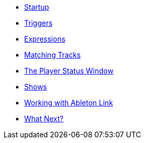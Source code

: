 * xref:README.adoc[Startup]
* xref:Triggers.adoc[Triggers]
* xref:Expressions.adoc[Expressions]
* xref:Matching.adoc[Matching Tracks]
* xref:Players.adoc[The Player Status Window]
* xref:Shows.adoc[Shows]
* xref:Link.adoc[Working with Ableton Link]
* xref:README.adoc#what-next[What Next?]
